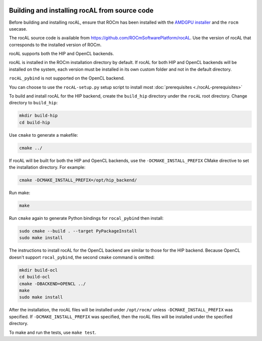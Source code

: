  .. meta::
  :description: rocAL building and installing
  :keywords: rocAL, ROCm, API, documentation

.. _install:

********************************************************************
Building and installing rocAL from source code
********************************************************************

Before building and installing rocAL, ensure that ROCm has been installed with the `AMDGPU installer <https://rocm.docs.amd.com/projects/install-on-linux/en/latest/how-to/amdgpu-install.html>`_ and the ``rocm`` usecase.

The rocAL source code is available from `https://github.com/ROCmSoftwarePlatform/rocAL <https://github.com/ROCmSoftwarePlatform/rocAL>`_. Use the version of rocAL that corresponds to the installed version of ROCm.

rocAL supports both the HIP and OpenCL backends. 

rocAL is installed in the ROCm installation directory by default. If rocAL for both HIP and OpenCL backends will be installed on the system, each version must be installed in its own custom folder and not in the default directory. 

``rocAL_pybind`` is not supported on the OpenCL backend.

You can choose to use the |setup| setup script to install most :doc:`prerequisites <./rocAL-prerequisites>`

To build and install rocAL for the HIP backend, create the ``build_hip`` directory under the ``rocAL`` root directory. Change directory to ``build_hip``:

.. code:: shell
 
    mkdir build-hip
    cd build-hip

Use ``cmake`` to generate a makefile: 

.. code:: shell
  
    cmake ../

If rocAL will be built for both the HIP and OpenCL backends, use the ``-DCMAKE_INSTALL_PREFIX`` CMake directive to set the installation directory. For example:

.. code:: shell

    cmake -DCMAKE_INSTALL_PREFIX=/opt/hip_backend/


Run make:

.. code:: shell

    make 

Run ``cmake`` again to generate Python bindings for ``rocal_pybind`` then install:

.. code:: shell

  sudo cmake --build . --target PyPackageInstall
  sudo make install

The instructions to install rocAL for the OpenCL backend are similar to those for the HIP backend. Because OpenCL doesn't support ``rocal_pybind``, the second ``cmake`` command is omitted:

.. code:: shell

  mkdir build-ocl
  cd build-ocl
  cmake -DBACKEND=OPENCL ../
  make
  sudo make install

After the installation, the rocAL files will be installed under ``/opt/rocm/`` unless ``-DCMAKE_INSTALL_PREFIX`` was specified. If ``-DCMAKE_INSTALL_PREFIX`` was specified, then the rocAL files will be installed under the specified directory.

To make and run the tests, use ``make test``.

.. |setup| replace:: ``rocAL-setup.py``
.. _openvx: https://github.com/ROCm/rocAL/blob/develop/rocAL-setup.py